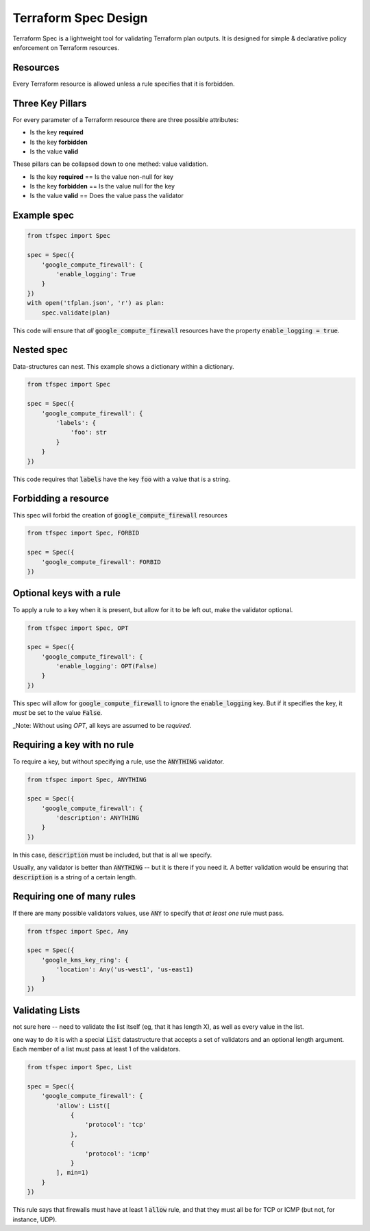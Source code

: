 Terraform Spec Design
=====================

Terraform Spec is a lightweight tool for validating Terraform plan outputs.
It is designed for simple & declarative policy enforcement on Terraform resources.

Resources
---------

Every Terraform resource is allowed unless a rule specifies that it is forbidden.

Three Key Pillars
-----------------

For every parameter of a Terraform resource there are three possible attributes:

* Is the key **required**
* Is the key **forbidden**
* Is the value **valid**

These pillars can be collapsed down to one methed: value validation.

* Is the key **required** == Is the value non-null for key
* Is the key **forbidden** == Is the value null for the key
* Is the value **valid** == Does the value pass the validator

Example spec
------------

.. code-block:: python

    from tfspec import Spec

    spec = Spec({
        'google_compute_firewall': {
            'enable_logging': True
        }
    })
    with open('tfplan.json', 'r') as plan:
        spec.validate(plan)

This code will ensure that *all* :code:`google_compute_firewall` resources have the property :code:`enable_logging = true`.

Nested spec
-----------

Data-structures can nest.  This example shows a dictionary within a dictionary.

.. code-block:: python

    from tfspec import Spec

    spec = Spec({
        'google_compute_firewall': {
            'labels': {
                'foo': str
            }
        }
    })

This code requires that :code:`labels` have the key :code:`foo` with a value that is a string.


Forbidding a resource
---------------------

This spec will forbid the creation of :code:`google_compute_firewall` resources

.. code-block:: python

    from tfspec import Spec, FORBID

    spec = Spec({
        'google_compute_firewall': FORBID
    })

Optional keys with a rule
-------------------------

To apply a rule to a key when it is present, but allow for it to be left out, make the validator optional.

.. code-block:: python

    from tfspec import Spec, OPT

    spec = Spec({
        'google_compute_firewall': {
            'enable_logging': OPT(False)
        }
    })

This spec will allow for :code:`google_compute_firewall` to ignore the :code:`enable_logging` key.  But if it specifies the key, it *must* be set to the value :code:`False`.

_Note: Without using `OPT`, all keys are assumed to be *required*. 

Requiring a key with no rule
----------------------------

To require a key, but without specifying a rule, use the :code:`ANYTHING` validator.

.. code-block:: python

    from tfspec import Spec, ANYTHING

    spec = Spec({
        'google_compute_firewall': {
            'description': ANYTHING
        }
    })

In this case, :code:`description` must be included, but that is all we specify.  

Usually, any validator is better than :code:`ANYTHING` -- but it is there if you need it.  A better validation would be ensuring that :code:`description` is a string of a certain length.

Requiring one of many rules
---------------------------

If there are many possible validators values, use :code:`ANY` to specify that *at least one* rule must pass.

.. code-block:: python

    from tfspec import Spec, Any

    spec = Spec({
        'google_kms_key_ring': {
            'location': Any('us-west1', 'us-east1)
        }
    })

Validating Lists
----------------
not sure here -- need to validate the list itself (eg, that it has length X), as well as every value in the list.

one way to do it is with a special :code:`List` datastructure that accepts a set of validators and an optional length argument.  Each member of a list must pass at least 1 of the validators.

.. code-block:: python

    from tfspec import Spec, List

    spec = Spec({
        'google_compute_firewall': {
            'allow': List([
                {
                    'protocol': 'tcp'
                },
                {
                    'protocol': 'icmp'
                }
            ], min=1)
        }
    })

This rule says that firewalls must have at least 1 :code:`allow` rule, and that they must all be for TCP or ICMP (but not, for instance, UDP).

